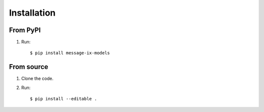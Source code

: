 Installation
************

From PyPI
=========

1. Run::

    $ pip install message-ix-models


From source
===========

1. Clone the code.
2. Run::

    $ pip install --editable .

